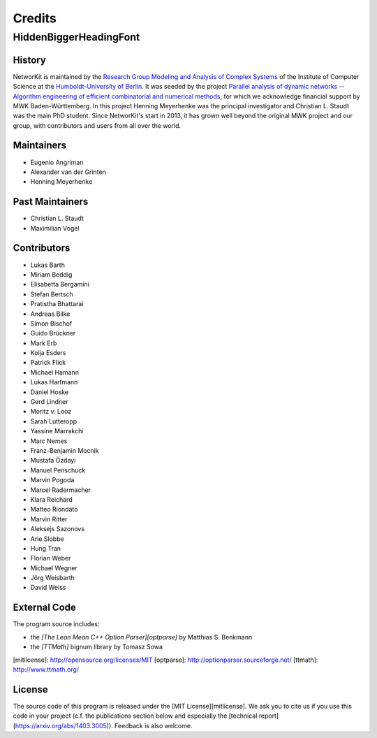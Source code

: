 .. role:: hidden
   :class: hidden

=======
Credits
=======

:hidden:`HiddenBiggerHeadingFont`
---------------------------------

History
~~~~~~~

NetworKit is maintained by the `Research Group Modeling and Analysis of Complex Systems <https://www.informatik.hu-berlin.de/de/forschung/gebiete/macsy>`_ of the Institute of Computer Science at the `Humboldt-University of Berlin <https://www.hu-berlin.de/de>`_.
It was seeded by the project `Parallel analysis of dynamic networks -- Algorithm engineering of efficient combinatorial and numerical methods <http://parco.iti.kit.edu/forschung-en.shtml>`_, for which we acknowledge
financial support by MWK Baden-Württemberg. In this project Henning Meyerhenke was the principal investigator and Christian L. Staudt was the main PhD student. Since NetworKit's start in 2013, it has grown well
beyond the original MWK project and our group, with contributors and users from all over the world.

Maintainers
~~~~~~~~~~~

- Eugenio Angriman
- Alexander van der Grinten
- Henning Meyerhenke

Past Maintainers
~~~~~~~~~~~~~~~~

- Christian L. Staudt
- Maximilian Vogel

Contributors
~~~~~~~~~~~~

- Lukas Barth
- Miriam Beddig
- Elisabetta Bergamini
- Stefan Bertsch
- Pratistha Bhattarai
- Andreas Bilke
- Simon Bischof
- Guido Brückner
- Mark Erb
- Kolja Esders
- Patrick Flick
- Michael Hamann
- Lukas Hartmann
- Daniel Hoske
- Gerd Lindner
- Moritz v. Looz
- Sarah Lutteropp
- Yassine Marrakchi
- Marc Nemes
- Franz-Benjamin Mocnik
- Mustafa Özdayi
- Manuel Penschuck
- Marvin Pogoda
- Marcel Radermacher
- Klara Reichard
- Matteo Riondato
- Marvin Ritter
- Aleksejs Sazonovs
- Arie Slobbe
- Hung Tran
- Florian Weber
- Michael Wegner
- Jörg Weisbarth
- David Weiss


External Code
~~~~~~~~~~~~~

The program source includes:

- the *[The Lean Mean C++ Option Parser][optparse]* by Matthias S. Benkmann
- the *[TTMath]* bignum library by Tomasz Sowa

[mitlicense]: http://opensource.org/licenses/MIT
[optparse]: http://optionparser.sourceforge.net/
[ttmath]: http://www.ttmath.org/

License
~~~~~~~

The source code of this program is released under the [MIT License][mitlicense].  We ask you to cite us if you use this code in your project (c.f. the publications section below and especially the [technical report](https://arxiv.org/abs/1403.3005)). Feedback is also welcome.
